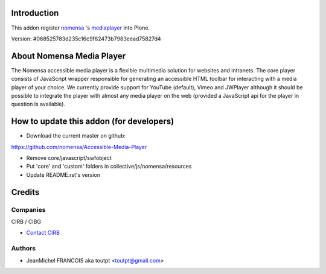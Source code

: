 Introduction
============

This addon register nomensa_ 's mediaplayer_ into Plone.

Version: #068525783d235c16c9f62473b7983eead75827d4

About Nomensa Media Player
==========================

The Nomensa accessible media player is a flexible multimedia solution for
websites and intranets. The core player consists of JavaScript wrapper
responsible for generating an accessible HTML toolbar for interacting with a
media player of your choice. We currently provide support for YouTube (default),
Vimeo and JWPlayer although it should be possible to integrate the player with
almost any media player on the web (provided a JavaScript api for the player
in question is available).

How to update this addon (for developers)
=========================================

* Download the current master on github:
https://github.com/nomensa/Accessible-Media-Player

* Remove core/javascript/swfobject

* Put 'core' and 'custom' folders in collective/js/nomensa/resources

* Update README.rst's version

Credits
=======

Companies
---------

|cirb|_ CIRB / CIBG

* `Contact CIRB <mailto:irisline@irisnet.be>`_

Authors
-------

- JeanMichel FRANCOIS aka toutpt <toutpt@gmail.com>

.. Contributors

.. |cirb| image:: http://www.cirb.irisnet.be/logo.jpg
.. _cirb: http://cirb.irisnet.be
.. _nomensa: http://www.nomensa.com
.. _mediaplayer: https://github.com/nomensa/Accessible-Media-Player
